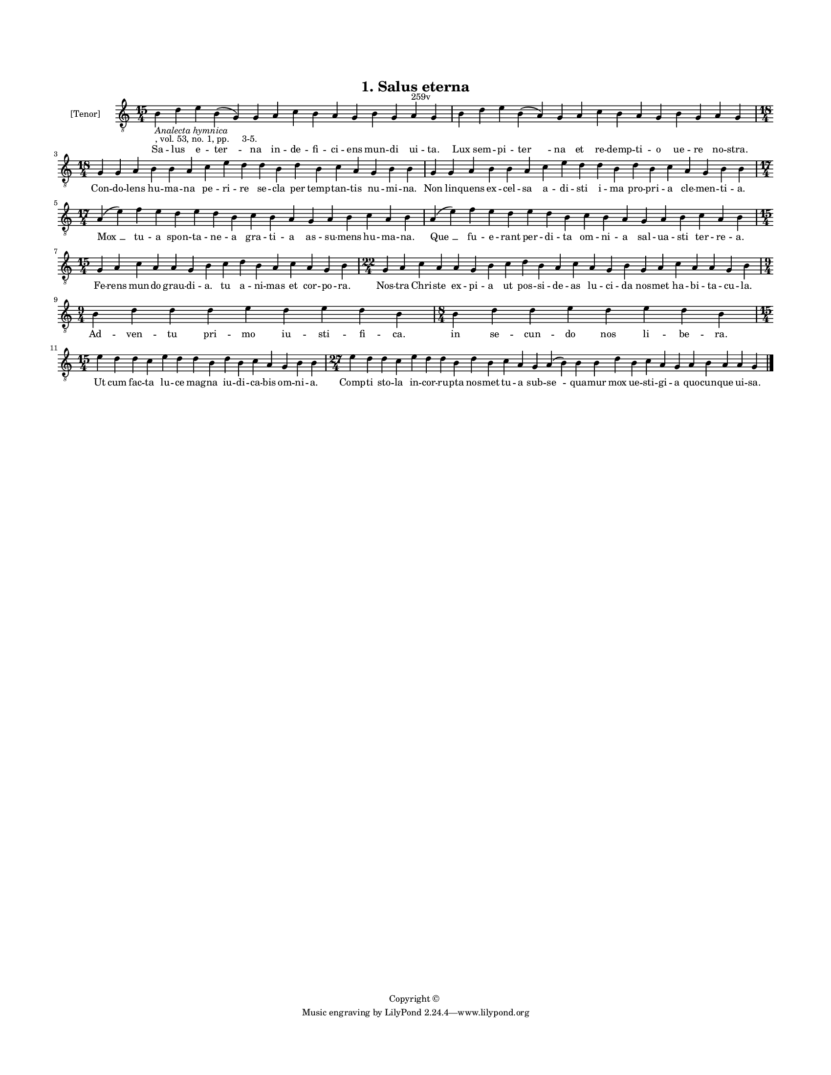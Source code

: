 
\version "2.18.2"
% automatically converted by musicxml2ly from musicxml/BN_lat_1112_Sequence_01_Salus_eterna.xml

\header {
    encodingsoftware = "Sibelius 6.2"
    encodingdate = "2019-04-17"
    copyright = "Copyright © "
    title = "1. Salus eterna"
    }

#(set-global-staff-size 11.9501574803)
\paper {
    paper-width = 21.59\cm
    paper-height = 27.94\cm
    top-margin = 2.0\cm
    bottom-margin = 1.5\cm
    left-margin = 1.5\cm
    right-margin = 1.5\cm
    between-system-space = 2.1\cm
    page-top-space = 1.28\cm
    }
\layout {
    \context { \Score
        autoBeaming = ##f
        }
    }
PartPOneVoiceOne =  \relative b {
    \clef "treble_8" \key c \major \time 15/4 | % 1
    b4 -\markup{ \italic {Analecta hymnica} } -", vol. 53, no. 1, pp.
    3-5." d4 e4 b4 ( g4 ) g4 a4 c4 b4 a4 g4 b4 g4 a4 ^"259v" g4 | % 2
    b4 d4 e4 b4 ( a4 ) g4 a4 c4 b4 a4 g4 b4 g4 a4 g4 \break | % 3
    \time 18/4  g4 g4 a4 b4 b4 a4 c4 e4 d4 d4 b4 d4 b4 c4 a4 g4 b4 b4 | % 4
    g4 g4 a4 b4 b4 a4 c4 e4 d4 d4 b4 d4 b4 c4 a4 g4 b4 b4 \break | % 5
    \time 17/4  a4 ( e'4 ) f4 e4 d4 e4 d4 b4 c4 b4 a4 g4 a4 b4 c4 a4 b4
    | % 6
    a4 ( e'4 ) f4 e4 d4 e4 d4 b4 c4 b4 a4 g4 a4 b4 c4 a4 b4 \break | % 7
    \time 15/4  g4 a4 c4 a4 a4 g4 b4 c4 d4 b4 a4 c4 a4 g4 b4 | % 8
    \time 22/4  g4 a4 c4 a4 a4 g4 b4 c4 d4 b4 a4 c4 a4 g4 b4 g4 a4 c4 a4
    a4 g4 b4 \break | % 9
    \time 9/4  b4 d4 d4 d4 e4 d4 e4 d4 b4 | \barNumberCheck #10
    \time 8/4  b4 d4 d4 e4 d4 e4 d4 b4 \break | % 11
    \time 15/4  e4 d4 d4 c4 e4 d4 d4 b4 d4 b4 c4 a4 g4 b4 b4 | % 12
    \time 27/4  e4 d4 d4 c4 e4 d4 d4 b4 d4 b4 c4 a4 g4 a4 ( b4 ) b4 b4 d4
    b4 c4 a4 g4 a4 b4 a4 a4 g4 \bar "|."
    }

PartPOneVoiceOneLyricsOne =  \lyricmode { Sa -- lus e -- "ter " -- na in
    -- de -- fi -- ci -- ens mun -- di ui -- "ta." Lux sem -- pi -- "ter
    " -- na et re -- demp -- ti -- o ue -- re no -- "stra." Con -- do --
    lens hu -- ma -- na pe -- ri -- re se -- cla per temp -- tan -- tis
    nu -- mi -- "na." Non lin -- quens ex -- cel -- sa a -- di -- sti i
    -- ma pro -- pri -- a cle -- men -- ti -- "a." "Mox " __ tu -- a
    spon -- ta -- ne -- a gra -- ti -- a as -- su -- mens hu -- ma --
    "na." "Que " __ fu -- e -- rant per -- di -- ta om -- ni -- a sal --
    ua -- sti ter -- re -- "a." Fe -- rens mun -- do grau -- di -- "a."
    tu a -- ni -- mas et cor -- po -- "ra." Nos -- tra Chri -- ste ex --
    pi -- a ut pos -- si -- de -- as lu -- ci -- da nos -- met ha -- bi
    -- ta -- cu -- "la." Ad -- ven -- tu pri -- mo iu -- sti -- fi --
    "ca." in se -- cun -- do nos li -- be -- "ra." Ut cum fac -- ta lu
    -- ce mag -- na iu -- di -- ca -- bis om -- ni -- "a." Comp -- ti
    sto -- la in -- cor -- ru -- pta nos -- met tu -- a sub -- "se " --
    qua -- mur mox ue -- sti -- gi -- a quo -- cun -- que ui -- "sa." }

% The score definition
\score {
    <<
        \new Staff <<
            \set Staff.instrumentName = "[Tenor]"
            \context Staff << 
                \context Voice = "PartPOneVoiceOne" { \PartPOneVoiceOne }
                \new Lyrics \lyricsto "PartPOneVoiceOne" \PartPOneVoiceOneLyricsOne
                >>
            >>
        
        >>
    \layout {}
    % To create MIDI output, uncomment the following line:
    %  \midi {}
    }

